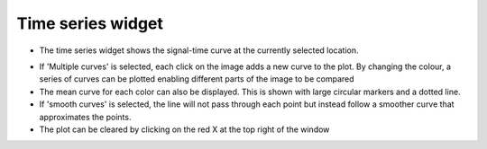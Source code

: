 Time series widget
==================

- The time series widget shows the signal-time curve at the currently selected location. 

.. image:: screenshots/curve_compare_single.png

- If 'Multiple curves' is selected, each click on the image adds a new curve to the plot. By changing
  the colour, a series of curves can be plotted enabling different parts of the image to be compared

- The mean curve for each color can also be displayed. This is shown with large circular markers and 
  a dotted line.

- If 'smooth curves' is selected, the line will not pass through each point but instead follow a smoother
  curve that approximates the points.

- The plot can be cleared by clicking on the red X at the top right of the window

.. image:: screenshots/curve_compare_multiple.png
